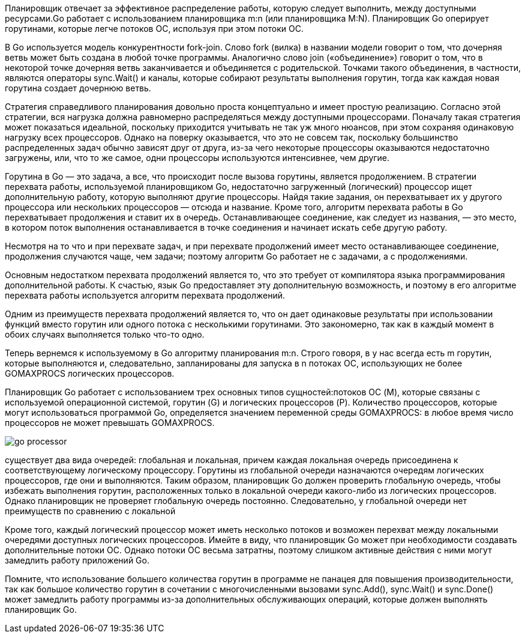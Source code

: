 

Планировщик отвечает за эффективное распределение работы, которую следует выполнить, между доступными ресурсами.Go работает с использованием планировщика m:n (или планировщика M:N). Планировщик Go оперирует горутинами, которые легче потоков ОС, используя при этом потоки ОС.

В Go используется модель конкурентности fork-join. Слово fork (вилка) в названии модели говорит о том, что дочерняя ветвь может быть создана в любой точке программы. Аналогично слово join («объединение») говорит о том, что в некоторой точке дочерняя ветвь заканчивается и объединяется с родительской. Точками такого объединения, в частности, являются операторы sync.Wait() и каналы, которые собирают результаты выполнения горутин, тогда как каждая новая горутина создает дочернюю ветвь.

Стратегия справедливого планирования довольно проста концептуально и имеет простую реализацию. Согласно этой стратегии, вся нагрузка должна равномерно распределяться между доступными процессорами. Поначалу такая стратегия может показаться идеальной, поскольку приходится учитывать не так уж много нюансов, при этом сохраняя одинаковую нагрузку всех процессоров. Однако на поверку оказывается, что это не совсем так, поскольку большинство распределенных задач обычно зависят друг от друга, из-за чего некоторые процессоры оказываются недостаточно загружены, или, что то же самое, одни процессоры используются интенсивнее, чем другие.

Горутина в Go — это задача, а все, что происходит после вызова горутины, является продолжением. В стратегии перехвата работы, используемой планировщиком Go, недостаточно загруженный (логический) процессор ищет дополнительную работу, которую выполняют другие процессоры. Найдя такие задания, он перехватывает их у другого процессора или нескольких процессоров — отсюда и название. Кроме того, алгоритм перехвата работы в Go перехватывает продолжения и ставит их в очередь. Останавливающее соединение, как следует из названия, — это место, в котором поток выполнения останавливается в точке соединения и начинает искать себе другую работу.

Несмотря на то что и при перехвате задач, и при перехвате продолжений имеет место останавливающее соединение, продолжения случаются чаще, чем задачи; поэтому алгоритм Go работает не с задачами, а с продолжениями.

Основным недостатком перехвата продолжений является то, что это требует от компилятора языка программирования дополнительной работы. К счастью, язык Go предоставляет эту дополнительную возможность, и поэтому в его алгоритме перехвата работы используется алгоритм перехвата продолжений.

Одним из преимуществ перехвата продолжений является то, что он дает одинаковые результаты при использовании функций вместо горутин или одного потока с несколькими горутинами. Это закономерно, так как в каждый момент в обоих случаях выполняется только что-то одно.

Теперь вернемся к используемому в Go алгоритму планирования m:n. Строго говоря, в у нас всегда есть m горутин, которые выполняются и, следовательно, запланированы для запуска в n потоках ОС, использующих не более GOMAXPROCS логических процессоров.

Планировщик Go работает с использованием трех основных типов сущностей:потоков ОС (M), которые связаны с используемой операционной системой, горутин (G) и логических процессоров (P). Количество процессоров, которые могут использоваться программой Go, определяется значением переменной среды GOMAXPROCS: в любое время число процессоров не может превышать GOMAXPROCS.

image::go_processor.jpg[]

существует два вида очередей: глобальная и локальная, причем каждая локальная очередь присоединена к соответствующему логическому процессору. Горутины из глобальной очереди назначаются очередям логических процессоров, где они и выполняются. Таким образом, планировщик Go должен проверить глобальную очередь, чтобы избежать выполнения горутин, расположенных только в локальной очереди какого-либо из логических процессоров. Однако планировщик не проверяет глобальную очередь постоянно. Следовательно, у глобальной очереди нет преимуществ по сравнению с локальной

Кроме того, каждый логический процессор может иметь несколько потоков и возможен перехват между локальными очередями доступных логических процессоров. Имейте в виду, что планировщик Go может при необходимости создавать дополнительные потоки ОС. Однако потоки ОС весьма затратны, поэтому слишком активные действия с ними могут замедлить работу приложений Go.

Помните, что использование большего количества горутин в программе не панацея для повышения производительности, так как большое количество горутин в сочетании с многочисленными вызовами sync.Add(), sync.Wait() и sync.Done() может замедлить работу программы из-за дополнительных обслуживающих операций, которые должен выполнять планировщик Go.